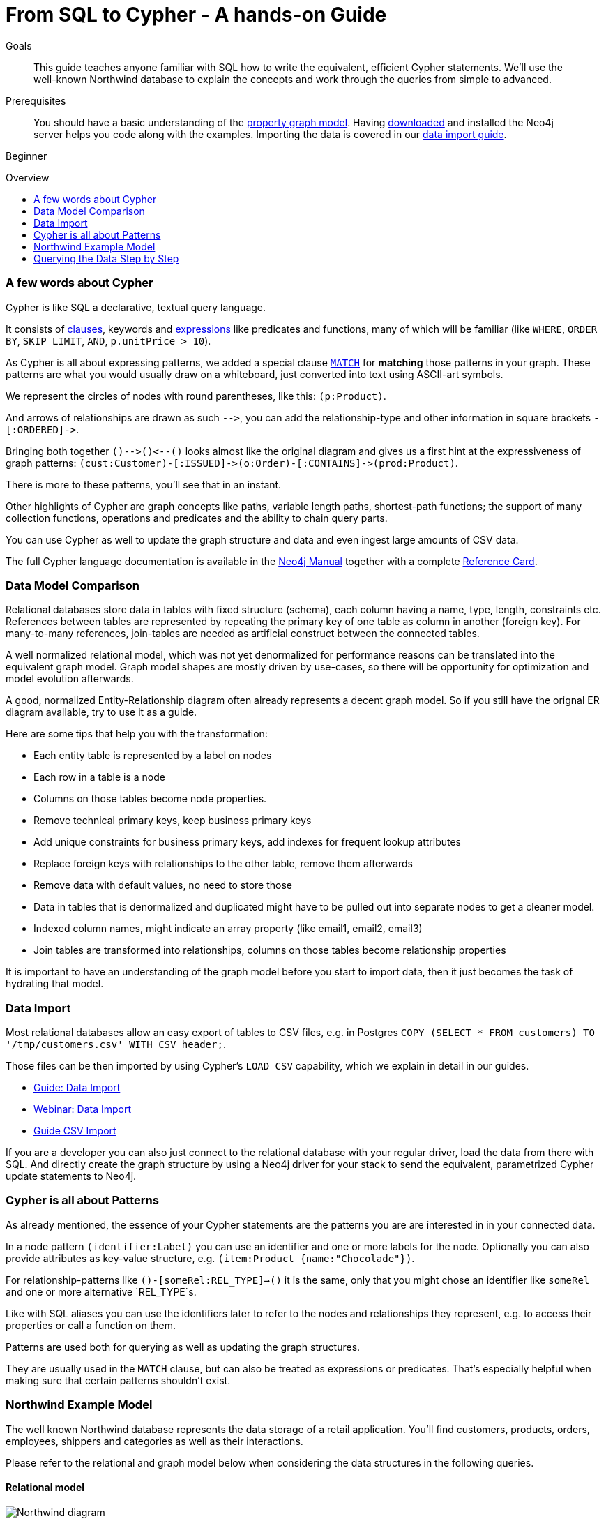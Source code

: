 = From SQL to Cypher - A hands-on Guide
:level: Beginner
:toc:
:toc-placement!:
:toc-title: Overview
:toclevels: 1
:section: Cypher Query Language
:section-link: cypher

.Goals
[abstract]
This guide teaches anyone familiar with SQL how to write the equivalent, efficient Cypher statements. We'll use the well-known Northwind database to explain the concepts and work through the queries from simple to advanced.

.Prerequisites
[abstract]
You should have a basic understanding of the link:/developer/graph-database#property-graph[property graph model]. Having link:/download[downloaded] and installed the Neo4j server helps you code along with the examples. Importing the data is covered in our link:/developer/working-with-data/guide-importing-data-and-etl[data import guide].

[role=expertise]
{level}

toc::[]

=== A few words about Cypher

Cypher is like SQL a declarative, textual query language.

It consists of link:/docs/stable/query-general.html[clauses], keywords and link:docs/stable/cypher-expressions.html[expressions] like predicates and functions, many of which will be familiar (like `WHERE`, `ORDER BY`, `SKIP LIMIT`, `AND`, `p.unitPrice > 10`).

As Cypher is all about expressing patterns, we added a special clause link:/docs/stable/query-match.html[`MATCH`] for *matching* those patterns in your graph.
These patterns are what you would usually draw on a whiteboard, just converted into text using ASCII-art symbols.

We represent the circles of nodes with round parentheses, like this: `(p:Product)`.

And arrows of relationships are drawn as such `+-->+`, you can add the relationship-type and other information in square brackets `+-[:ORDERED]->+`.

Bringing both together `+()-->()<--()+` looks almost like the original diagram and gives us a first hint at the expressiveness of graph patterns: `+(cust:Customer)-[:ISSUED]->(o:Order)-[:CONTAINS]->(prod:Product)+`.

There is more to these patterns, you'll see that in an instant.

Other highlights of Cypher are graph concepts like paths, variable length paths, shortest-path functions;
the support of many collection functions, operations and predicates and the ability to chain query parts.

You can use Cypher as well to update the graph structure and data and even ingest large amounts of CSV data.

The full Cypher language documentation is available in the link:/docs/stable/cypher-query-lang.html[Neo4j Manual] together with a complete link:/docs/stable/cypher-refcard/[Reference Card].

=== Data Model Comparison

Relational databases store data in tables with fixed structure (schema), each column having a name, type, length, constraints etc.
References between tables are represented by repeating the primary key of one table as column in another (foreign key).
For many-to-many references, join-tables are needed as artificial construct between the connected tables.

A well normalized relational model, which was not yet denormalized for performance reasons can be translated into the equivalent graph model.
Graph model shapes are mostly driven by use-cases, so there will be opportunity for optimization and model evolution afterwards.

A good, normalized Entity-Relationship diagram often already represents a decent graph model. 
So if you still have the orignal ER diagram available, try to use it as a guide.

Here are some tips that help you with the transformation:

- Each entity table is represented by a label on nodes
- Each row in a table is a node
- Columns on those tables become node properties.
- Remove technical primary keys, keep business primary keys
- Add unique constraints for business primary keys, add indexes for frequent lookup attributes
- Replace foreign keys with relationships to the other table, remove them afterwards
- Remove data with default values, no need to store those
- Data in tables that is denormalized and duplicated might have to be pulled out into separate nodes to get a cleaner model.
- Indexed column names, might indicate an array property (like email1, email2, email3)
- Join tables are transformed into relationships, columns on those tables become relationship properties

It is important to have an understanding of the graph model before you start to import data, then it just becomes the task of hydrating that model.

=== Data Import

Most relational databases allow an easy export of tables to CSV files, e.g. in Postgres `COPY (SELECT * FROM customers) TO '/tmp/customers.csv' WITH CSV header;`. 

Those files can be then imported by using Cypher's `LOAD CSV` capability, which we explain in detail in our guides.

* link:../../guide-importing-data-and-etl["Guide: Data Import",role=guide]
* http://watch.neo4j.org/video/112447027["Webinar: Data Import",role=video]
* link:../../working-with-data/guide-import-csv["Guide CSV Import",role=guide]

If you are a developer you can also just connect to the relational database with your regular driver, load the data from there with SQL. 
And directly create the graph structure by using a Neo4j driver for your stack to send the equivalent, parametrized Cypher update statements to Neo4j.

=== Cypher is all about Patterns

As already mentioned, the essence of your Cypher statements are the patterns you are are interested in in your connected data.

In a node pattern `(identifier:Label)` you can use an identifier and one or more labels for the node.
Optionally you can also provide attributes as key-value structure, e.g. `(item:Product {name:"Chocolade"})`.

For relationship-patterns like `()-[someRel:REL_TYPE]->()` it is the same, only that you might chose an identifier like `someRel` and one or more alternative `REL_TYPE`s.

Like with SQL aliases you can use the identifiers later to refer to the nodes and relationships they represent, e.g. to access their properties or call a function on them.

Patterns are used both for querying as well as updating the graph structures.

They are usually used in the `MATCH` clause, but can also be treated as expressions or predicates. 
That's especially helpful when making sure that certain patterns shouldn't exist.

=== Northwind Example Model

The well known Northwind database represents the data storage of a retail application.
You'll find customers, products, orders, employees, shippers and categories as well as their interactions.

Please refer to the relational and graph model below when considering the data structures in the following queries.

==== Relational model

image::http://dev.assets.neo4j.com.s3.amazonaws.com/wp-content/uploads/Northwind_diagram.jpg[]

==== Graph Model

image::http://dev.assets.neo4j.com.s3.amazonaws.com/wp-content/uploads/northwind_graph_simple.png[width=800]

=== Querying the Data Step by Step

The intent of this guide is to introduce Cypher by comparing it with the equivalent SQL statements, so that your existing SQL knowledge allows your to understand it immediately.

==== Find all Products

Easy in SQL, just select everything from the `products` table.

[source,plsql]
----
SELECT p.* 
FROM products as p;
----

//sqltable

Similarly in Cypher, you just *match* a simple pattern: all nodes with the *label* `:Product`_, and *return* them.

[source,cypher]
----
MATCH (p:Product)
RETURN p;
----

//table

*More efficient is to return only a subset of attributes*, like `ProductName` and `UnitPrice`.
And while we're on it, let's also order by price and only return the 10 most expensive items.

[source,plsql]
----
SELECT p.ProductName, p.UnitPrice
FROM products as p
ORDER BY p.UnitPrice DESC
LIMIT 10;
----

//sqltable

You can copy and paste the changes from SQL to Cypher, it's thankfully unsurprising.
But remember that labels, relationship-types and property-names are *case sensitive* in Neo4j.

[source,cypher]
----
MATCH (p:Product)
RETURN p.productName, p.unitPrice
ORDER BY p.unitPrice DESC
LIMIT 10;
----

// table

==== Find single Product by Name

If we only want to look at a single Product, for instance delicious _Chocolade_, we filter in SQL with a `WHERE` clause.

[source,plsql]
----
SELECT p.ProductName, p.UnitPrice
FROM products as p
WHERE p.ProductName = 'Chocolade';
----

//sqltable

Same in Cypher, here the `WHERE` belongs to the `MATCH` statement. Boring.

[source,cypher]
----
MATCH (p:Product)
WHERE p.productName = "Chocolade"
RETURN p.productName, p.unitPrice;
----

// table

There is a shortcut in Cypher, if you match for a labeled node with a certain attribute.

[source,cypher]
----
MATCH (p:Product {productName:"Chocolade"})
RETURN p.productName, p.unitPrice;
----

// table

If you want to match quickly by this node-label and attribute combination, it makes sense to create an index for that pair, if you haven't during the link:/developer/working-with-data/guide-importing-data-and-etl[import].

[source,cypher]
----
CREATE INDEX ON :Product(productName);
----

==== Filter Products

You can also filter by multiple values.

[source,plsql]
----
SELECT p.ProductName, p.UnitPrice
FROM products as p
WHERE p.ProductName IN ('Chocolade','Chai');
----

//sqltable

Similiarly in Cypher which has full collection support, not just the `IN` operator but collection functions, predicates and transformations.

[source,cypher]
----
MATCH (p:Product)
WHERE p.productName IN ['Chocolade','Chai']
RETURN p.productName, p.unitPrice;
----

// table

You could for instance rewrite this into:

[source,cypher]
----
MATCH (p:Product)
WHERE ANY(name IN ['Chocolade','Chai'] WHERE p.productName = name)
RETURN p.productName, p.unitPrice;
----

Filtering can go further, let's try to find some expensive things starting with "C".

[source,plsql]
----
SELECT p.ProductName, p.UnitPrice
FROM products as p
WHERE p.ProductName LIKE 'C%' AND p.UnitPrice > 100;
----

//sqltable

The `LIKE` operator is replaced by a regular expression, but {manual}/query-functions-mathematical.html[math operations] are widely supported in Cypher.

[source,cypher]
----
MATCH (p:Product)
WHERE p.productName =~ "C.*" AND p.unitPrice > 100
RETURN p.productName, p.unitPrice;
----

// table

==== Joining Products with Customers

We want to see who bought Chocolade.
Let's join the four tables together, refer to the model (ER-diagram) when you're unsure.

[source,plsql]
----
SELECT distinct c.CompanyName 
FROM customers AS c 
JOIN orders AS o ON (c.CustomerID = o.CustomerID)
JOIN order_details AS od ON (o.OrderID = od.OrderID)
JOIN products as p ON (od.ProductID = p.ProductID)
WHERE p.ProductName = 'Chocolade';
----

//sqltable

The graph model (have a look) is much simpler, as we don't need join tables, and expressing connections as graph patterns, is easier to read too.

[source,cypher]
----
MATCH (p:Product {productName:"Chocolade"})<-[:PRODUCT]-(:Order)<-[:PURCHASED]-(c:Customer)
RETURN distinct c.companyName;
----

// table

==== New Customers without Orders yet

If we turn the question around and ask "What have I bought and paid in total?", the JOIN stays the same, only the filter expression changes.
Except if we have customers without any orders and still want to return them.
Then we have to use OUTER joins to make sure that results are returned even if there were no matching rows in other tables.

[source,plsql]
----
SELECT p.ProductName, sum(od.UnitPrice * od.Quantity) as Volume
FROM customers AS c 
LEFT OUTER JOIN orders AS o ON (c.CustomerID = o.CustomerID)
LEFT OUTER JOIN order_details AS od ON (o.OrderID = od.OrderID)
LEFT OUTER JOIN products as p ON (od.ProductID = p.ProductID)
WHERE c.CompanyName = 'Drachenblut Delikatessen'
GROUP BY p.ProductName
ORDER BY Volume DESC;
----

//sqltable

In our Cypher query, the MATCH between customer and order becomes an OPTIONAL MATCH, which is the equivalent of an OUTER JOIN.

[source,cypher]
----
MATCH (c:Customer {companyName:"Drachenblut Delikatessen"})
OPTIONAL MATCH (p:Product)<-[pu:PRODUCT]-(:Order)<-[:PURCHASED]-(c)
RETURN p.productName, toInt(sum(pu.unitPrice * pu.quantity)) as volume
ORDER BY volume DESC;
----

// table

==== Aggregation of Top-Sellers

In the previous query we already sneaked in a bit of aggregation.
By summing up product prices and ordered quantities, we provided an aggregated view per product for this customer.

You can use aggregation functions like `sum, count, avg, max` both in SQL and Cypher.
In SQL, aggregation is explicit so you have to provide all grouping keys again in the `GROUP BY` clause.
If we want to see our top-selling employees.

[source,plsql]
----
SELECT e.EmployeeID, count(*) as Count
FROM Employee as e
JOIN Order AS o ON (o.EmployeeID = e.EmployeeID)
GROUP BY e.EmployeeID
ORDER BY Count DESC LIMIT 10;
----

//sqltable

In Cypher grouping for aggregation is implicit.
As soon as you use the first aggregation function, all non-aggregated columns automatically become grouping keys.

[source,cypher]
----
MATCH (:Order)<-[:SOLD]-(e:Employee)
RETURN e.name, count(*) as cnt
ORDER BY cnt DESC LIMIT 10
----

//table

==== Collecting Master-Detail Queries

In SQL there is one dreaded kind of query - master detail information.
You have one main entity (master, head, parent) and many dependent ones (detail, position, child).
Usually you either query it by joining both and returning the master data multiple times (once for each detail), or by only fetching the primary key of the master and then pulling all detail rows via that foreign key.

For instance if we look at the employees per territory, then the territory information is returned for each employee.

[source,plsql]
----
SELECT e.LastName, et.Description
FROM Employee as e
JOIN EmployeeTerritory AS et ON (et.EmployeeID = e.EmployeeID)
JOIN Territory AS t ON (et.TerritoryID = t.TerritoryID);
----

//sqltable

In Cypher we can either return the structure like in SQL. 
Or we can choose to use the `collect` aggregation function, which aggregates values into a collection (list,array).
So we only return one row per parent, containing an inlined collection of child values.
This also works for nested values.

[source,cypher]
----
MATCH (t:Territory)<-[:IN_TERRITORY]-(e:Employee)
RETURN t.description, collect(e.lastName);
----

//table

==== Product Categories - Hierarchies and Trees

If you have to express category-, territory- or organizational hierarchies in SQL then you model it usually with a self-join via a foreign key from child to parent.
Adding data is not problematic, as are single level queries (get all children for this parent).
As soon as you get into multi-level queries, the number of joins explodes, especially if your level depth not fixed.

Taking the example of the product categories, we have to decide upfront up to how many levels of categories we want to query.
We will tackle only three potential levels here (which means 1+2+3 = 6 self-joins of the ProductCategory table).

// TODO check

[source,plsql]
----
SELECT p.ProductName
FROM Product as p 
JOIN ProductCategory pc ON (p.CategoryID = pc.CategoryID AND pc.CategoryName = "Dairy Products")

JOIN ProductCategory pc1 ON (p.CategoryID = pc1.CategoryID
JOIN ProductCategory pc2 ON (pc2.ParentID = pc2.CategoryID AND pc2.CategoryName = "Dairy Products")

JOIN ProductCategory pc3 ON (p.CategoryID = pc3.CategoryID
JOIN ProductCategory pc4 ON (pc3.ParentID = pc4.CategoryID)
JOIN ProductCategory pc5 ON (pc4.ParentID = pc5.CategoryID AND pc5.CategoryName = "Dairy Products")
;
----

//sqltable

Cypher is able to express hierarchies of any depth just with the appropriate relationships.
Variable levels are represented by variable length paths, which are denoted by a star `*` after the relationship-type and optional limits (`min..max`).

[source,cypher]
----
MATCH (p:Product)-[:CATEGORY]->(l:ProductCategory)-[:PARENT*0..]-(:ProductCategory {name:"Dairy Products"})
RETURN p.name
----

//table


There is much more to Cypher than shown in this short section.
Hopefully the comparison with SQL helped you to understand the concepts.
If you are intrigued by the possibilities and want to try and learn more, just link:/download[install Neo4j] on your machine and use the links to our different Cypher learning resources.

Learn Cypher:

* link:../../cypher-query-language/guide-cypher-basics[Cypher Intro Guide]
* link:/online-course[Interactive Online Course]
* link:/docs/stable/cypher-query-lang.html[Cypher in Neo4j Manual]
* link:{manual}/cypher-refcard/[Reference Card]

////

MATCH (choc:Product {ProductName:'Chocolade'})<-[:PRODUCT]-(:Order)<-[:SOLD]-(employee),
      (employee)-[:SOLD]->()-[:PRODUCT]->(other:Product)
RETURN employee.EmployeeID, other.ProductName, count(*) as count
ORDER BY count DESC
LIMIT 5

also introduce order by, limit


==== Find all Products in Category X

discuss graph patterns with relationships


==== Hierarchy

==== Varlength path

==== With

==== Shortest Path 

=== Create a new product

=== create an order

////

